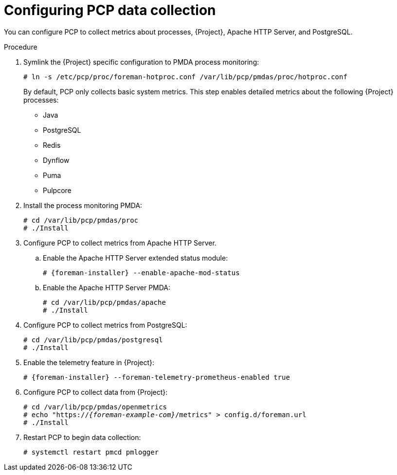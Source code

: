 [id='configuring-pcp-data-collection_{context}']
= Configuring PCP data collection

You can configure PCP to collect metrics about processes, {Project}, Apache HTTP Server, and PostgreSQL.

.Procedure
. Symlink the {Project} specific configuration to PMDA process monitoring:
+
----
# ln -s /etc/pcp/proc/foreman-hotproc.conf /var/lib/pcp/pmdas/proc/hotproc.conf
----
+
By default, PCP only collects basic system metrics.
This step enables detailed metrics about the following {Project} processes:
+
* Java
* PostgreSQL
* Redis
* Dynflow
* Puma
ifndef::foreman-el,foreman-deb[]
* Pulpcore
endif::[]
. Install the process monitoring PMDA:
+
----
# cd /var/lib/pcp/pmdas/proc
# ./Install
----
. Configure PCP to collect metrics from Apache HTTP Server.
+
.. Enable the Apache HTTP Server extended status module:
+
[options="nowrap", subs="verbatim,quotes,attributes"]
----
# {foreman-installer} --enable-apache-mod-status
----
.. Enable the Apache HTTP Server PMDA:
+
----
# cd /var/lib/pcp/pmdas/apache
# ./Install
----
. Configure PCP to collect metrics from PostgreSQL:
+
----
# cd /var/lib/pcp/pmdas/postgresql
# ./Install
----
. Enable the telemetry feature in {Project}:
+
[options="nowrap", subs="verbatim,quotes,attributes"]
----
# {foreman-installer} --foreman-telemetry-prometheus-enabled true
----
. Configure PCP to collect data from {Project}:
+
[options="nowrap", subs="verbatim,quotes,attributes"]
----
# cd /var/lib/pcp/pmdas/openmetrics
# echo "https://_{foreman-example-com}_/metrics" > config.d/foreman.url
# ./Install
----
. Restart PCP to begin data collection:
+
----
# systemctl restart pmcd pmlogger
----
